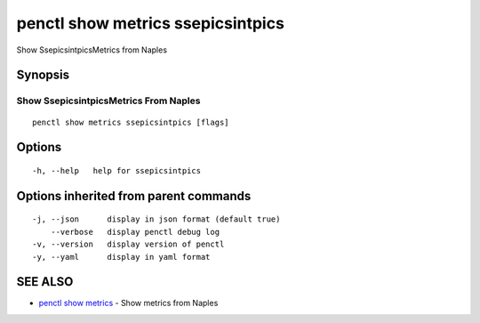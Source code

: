 .. _penctl_show_metrics_ssepicsintpics:

penctl show metrics ssepicsintpics
----------------------------------

Show SsepicsintpicsMetrics from Naples

Synopsis
~~~~~~~~



---------------------------------
 Show SsepicsintpicsMetrics From Naples 
---------------------------------


::

  penctl show metrics ssepicsintpics [flags]

Options
~~~~~~~

::

  -h, --help   help for ssepicsintpics

Options inherited from parent commands
~~~~~~~~~~~~~~~~~~~~~~~~~~~~~~~~~~~~~~

::

  -j, --json      display in json format (default true)
      --verbose   display penctl debug log
  -v, --version   display version of penctl
  -y, --yaml      display in yaml format

SEE ALSO
~~~~~~~~

* `penctl show metrics <penctl_show_metrics.rst>`_ 	 - Show metrics from Naples

